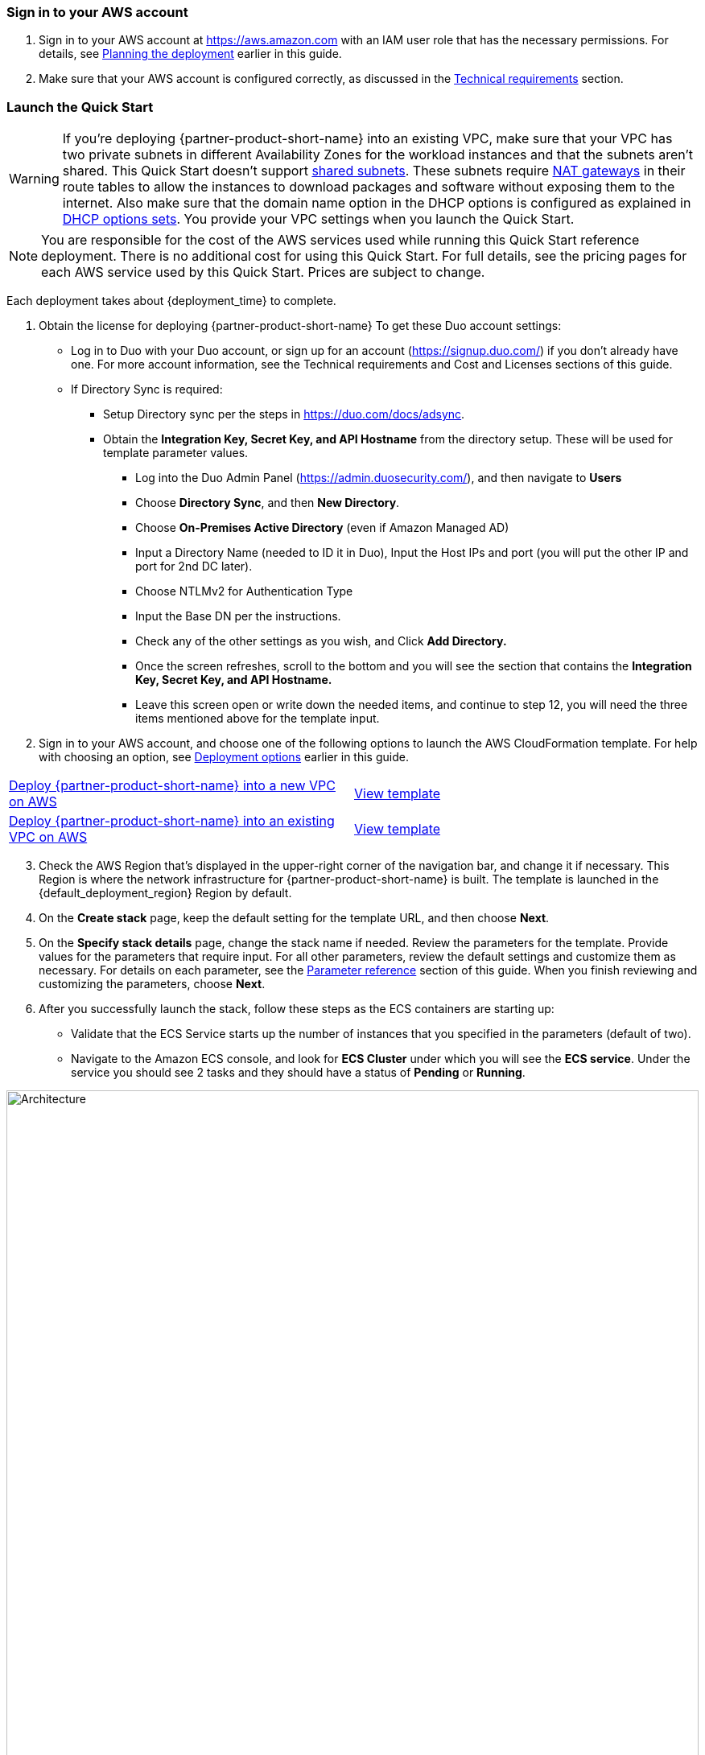// We need to work around Step numbers here if we are going to potentially exclude the AMI subscription
=== Sign in to your AWS account

. Sign in to your AWS account at https://aws.amazon.com with an IAM user role that has the necessary permissions. For details, see link:#_planning_the_deployment[Planning the deployment] earlier in this guide.
. Make sure that your AWS account is configured correctly, as discussed in the link:#_technical_requirements[Technical requirements] section.

// Optional based on Marketplace listing. Not to be edited
ifdef::marketplace_subscription[]
=== Subscribe to the {partner-product-short-name} AMI

This Quick Start requires a subscription to the AMI for {partner-product-short-name} in AWS Marketplace.

. Sign in to your AWS account.
. Open the page for the {marketplace_listing_url}[{partner-product-short-name} AMI in AWS Marketplace^], and then choose *Continue to Subscribe*.
. Review the terms and conditions for software usage, and then choose *Accept Terms*. +
  A confirmation page loads, and an email confirmation is sent to the account owner. For detailed subscription instructions, see the https://aws.amazon.com/marketplace/help/200799470[AWS Marketplace documentation^].

. When the subscription process is complete, exit out of AWS Marketplace without further action. *Do not* provision the software from AWS Marketplace—the Quick Start deploys the AMI for you.
endif::marketplace_subscription[]
// \Not to be edited

=== Launch the Quick Start
// Adapt the following warning to your Quick Start.
WARNING: If you’re deploying {partner-product-short-name} into an existing VPC, make sure that your VPC has two private subnets in different Availability Zones for the workload instances and that the subnets aren’t shared. This Quick Start doesn’t support https://docs.aws.amazon.com/vpc/latest/userguide/vpc-sharing.html[shared subnets^]. These subnets require https://docs.aws.amazon.com/vpc/latest/userguide/vpc-nat-gateway.html[NAT gateways^] in their route tables to allow the instances to download packages and software without exposing them to the internet. Also make sure that the domain name option in the DHCP options is configured as explained in http://docs.aws.amazon.com/AmazonVPC/latest/UserGuide/VPC_DHCP_Options.html[DHCP options sets^]. You provide your VPC settings when you launch the Quick Start.

NOTE: You are responsible for the cost of the AWS services used while running this Quick Start reference deployment. There is no additional cost for using this Quick Start. For full details, see the pricing pages for each AWS service used by this Quick Start. Prices are subject to change.

Each deployment takes about {deployment_time} to complete.

. Obtain the license for deploying {partner-product-short-name} 
To get these Duo account settings:

    * Log in to Duo with your Duo account, or sign up for an account (https://signup.duo.com/) if you don’t already have one. For more account information, see the Technical requirements and Cost and Licenses sections of this guide.
    * If Directory Sync is required:
    ** Setup Directory sync per the steps in https://duo.com/docs/adsync.
    ** Obtain the *Integration Key, Secret Key, and API Hostname* from the directory setup. These will be used for template parameter values.
    *** Log into the Duo Admin Panel (https://admin.duosecurity.com/), and then navigate to *Users*
    *** Choose *Directory Sync*, and then *New Directory*.
    *** Choose *On-Premises Active Directory* (even if Amazon Managed AD)
    *** Input a Directory Name (needed to ID it in Duo), Input the Host IPs and port (you will put the other IP and port for 2nd DC later).
    *** Choose NTLMv2 for Authentication Type
    *** Input the Base DN per the instructions.
    *** Check any of the other settings as you wish, and Click *Add Directory.*
    *** Once the screen refreshes, scroll to the bottom and you will see the section that contains the *Integration Key, Secret Key, and API Hostname.*
    *** Leave this screen open or write down the needed items, and continue to step 12, you will need the three items mentioned above for the template input.

 


[start=2]
. Sign in to your AWS account, and choose one of the following options to launch the AWS CloudFormation template. For help with choosing an option, see link:#_deployment_options[Deployment options] earlier in this guide.

[cols=2*]
|===
^|http://qs_launch_permalink[Deploy {partner-product-short-name} into a new VPC on AWS^]
^|http://qs_template_permalink[View template^]

^|http://qs_launch_permalink[Deploy {partner-product-short-name} into an existing VPC on AWS^]
^|http://qs_template_permalink[View template^]
|===

[start=3]
. Check the AWS Region that’s displayed in the upper-right corner of the navigation bar, and change it if necessary. This Region is where the network infrastructure for {partner-product-short-name} is built. The template is launched in the {default_deployment_region} Region by default.

// *Note:* This deployment includes Amazon EFS, which isn’t currently supported in all AWS Regions. For a current list of supported Regions, see the https://docs.aws.amazon.com/general/latest/gr/elasticfilesystem.html[endpoints and quotas webpage].
[start=4]
// . Update Directory Controller Security Group

//     * Ensure the existing security group associated with your domain controllers allow User Datagram Protocol (UDP) port 1812 (by default or specify the port) egress (Outbound) to their own subnet CIDR range (or the entire VPC).

// . Upload Duo Zip File to S3

//     * Either create a new S3 bucket or use an existing CloudFormation template bucket.
//     * Unzip the delivered Duo zip file, and upload the quickstart-duo-mfa folder to the S3 bucket.
//     * Make note of the S3 bucket name and folder prefix, this will be used in the parameters of the CloudFormation template below.


. On the *Create stack* page, keep the default setting for the template URL, and then choose *Next*.
. On the *Specify stack details* page, change the stack name if needed. Review the parameters for the template. Provide values for the parameters that require input. For all other parameters, review the default settings and customize them as necessary. For details on each parameter, see the link:#_parameter_reference[Parameter reference] section of this guide. When you finish reviewing and customizing the parameters, choose *Next*.
. After you successfully launch the stack, follow these steps as the ECS containers are starting up:

    * Validate that the ECS Service starts up the number of instances that you specified in the parameters (default of two).
    * Navigate to the Amazon ECS console, and look for *ECS Cluster* under which you will see the *ECS service*. Under the service you should see 2 tasks and they should have a status of *Pending* or *Running*.

:xrefstyle: short
[#ecs_task_cloudwatch_logs]
.ECS Task CloudWatch Logs
image::../images/duo_ecs_service_task_logs.png[Architecture,width=100%,height=100%]

    * Click on one of the tasks and open the container tab to see the logs in CloudWatch. You can either click on the top tab or under the container tab to see the CloudWatch logs as shown in <<ecs_task_cloudwatch_logs>>.

    * Navigate to the Directory Service console, and select your directory.
    * Choose the *Networking & security* tab.
    * In the *Multi-factor authentication* pane at the bottom of the page, the RADIUS status should be *Completed* (it can take a few minutes for Systems Manager to register and configure the instances). If the status is *Failed*, see Troubleshooting MFA implementation, later in this guide. To view the MFA configuration, choose the *Actions* dropdown option in the *Multi-factor authentication* pane, and then choose *Edit*. You will see the IP addresses of the RADIUS instances created by the Auto Scaling group. The shared secret code values are empty for security reasons.
    * Open the Amazon WorkSpaces Client.
    * When it opens, ensure you are using the Registration code from your Registered ADC that you used for the Duo setup above. 
    * Once it loads to the screen to input your username and password, you should see a third text box for the MFA Code. Here you will need to enter the code from the mobile app, or the hardware security token mentioned prior.

[start=7]
. Sync Users to Duo Cloud and add hardware token (optional). This step is only valid if AD sync was chosen, otherwise this step can be ignored.

    * Once you have validated that everything is working, go back to the Duo Admin site.
    * Either go back to the screen you left open for Add New Directory or click on *Users* on the left hand side of screen, then click on *Directory Sync* near the top right.
    * You will need to input the NTLM domain (the Active Directory domain).
    * You will need to input the NTLM workstation (the hostname of one of the Duo Radius ECS ip addresses) (example: 10.0.10.10, 10.0.11.10).
    * Click *refresh* at the bottom of the page, this should bring you to the top of the page which will instruct to select a group to import.
    * At the bottom of the page, select the *Groups* input field, and type out the AD group with the users you want to have imported into Duo. 
    * Click *Save Groups*.
    * At the top of the page, you should now be able to select *Sync Now*.
    * Now that you have users synced, click on the *Users* link on the left side of the screen.
    * You should now see the list of users that were imported from your AD Group.
    * If you click on a user, you will see details about the user that were imported from AD as well as additional Duo-specific details. You are able to change the user toggle the user status between Active and Bypass to determine whether they require MFA for login.
    * You can add a user's phone numebr to allow them to use the Duo Mobile application, and you can add a Hardware Tokens. 
    ** To add a hardware token, click on the *Add Hardware Token* button.
    ** On the Attach Hardware Token screen, you can start to type the serial number of one of the tokens that you ordered and then click on *Attach Hardware Token*.

=== Modifying the implementation

If you want to increase or decrease the number of RADIUS tasks after implementing the solution, update the CloudFormation stack and specify the desired number of servers. 
If you increase the number of tasks, the ECS Service starts up the number of new tasks, and installs and configures the Duo Authentication Proxy for each new task. 

:xrefstyle: short
[#duo_ecs_service_stable]
.ECS service stable
image::../images/duo_ecs_service_stable.png[Architecture,width=100%,height=100%]

After each task is configured, the ECS service sends an event saying the service has reached a steady state as shown in <<duo_ecs_service_stable>>.
 
That message acts as an event in CloudWatch which triggers a Lambda function to process the event. This event finds the IP address of Fargate task and updates the SSM parameter DuoServiceIps which triggers another event and updates the Directory Service MFA. The whole process takes 2-3 minutes.
 
Application Autoscaling in the ECS service will automatically scale the ECS tasks when CPU or Memory limits are reached. This allows for handling spikes in traffic (i.e. early morning logins). Likewise, when the ECS Service does not see a lot of activity Application Autoscaling decreases the number of tasks, and then triggers the preceding workflow to get IP addresses from Lambda functions and update directory service’s RADIUS configuration.

It is recommended to stand up a regular trigger on a pipeline to get the latest code and build it. By default, the trigger frequency is set to weekly, which can be changed with a CloudFormation parameter during stack creation or update. When the secrets are rotated the newest image is automatically pulled and deployed. ECR is configured to scan on push and builds can wait to see the results of the scan. If the build or scan fails then Duo Admins are notified.
